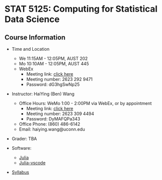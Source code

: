 #+startup: show3levels hideblocks

* STAT 5125: Computing for Statistical Data Science

** Course Information

- Time and Location
	- We 11:15AM - 12:05PM, AUST 202 
	- Mo 10:10AM - 12:05PM, AUST 445 
  - WebEx
		 - Meeting link: [[https://uconn-cmr.webex.com/uconn-cmr/j.php?MTID=m37f32e6c687a59f157aef0db8199f790][click here]]  
     - Meeting number: 2623 292 9471
     - Password: dG3hgSwNp25

- Instructor: HaiYing (Ben) Wang
  - Office Hours: WeMo 1:00 - 2:00PM via WebEx, or by appointment
     - Meeting link: [[https://uconn-cmr.webex.com/uconn-cmr/j.php?MTID=m84b5bf05d30e2771f0530970e1e76de3][click here]]
     - Meeting number: 2623 309 4494
     - Password: DyMAFQPa343
  - Office Phone: (860) 486-6142
  - Email: haiying.wang@uconn.edu

- Grader: TBA

- Software:
  - [[https://julialang.org][Julia]]
  - [[https://github.com/julia-vscode/julia-vscode][Julia-vscode]]

- [[./Syllabus.org][Syllabus]]
